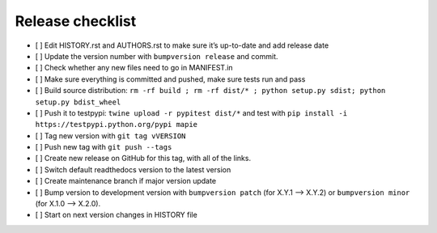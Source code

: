 =================
Release checklist
=================

- [ ] Edit HISTORY.rst and AUTHORS.rst to make sure it’s up-to-date and add release date
- [ ] Update the version number with ``bumpversion release`` and commit.
- [ ] Check whether any new files need to go in MANIFEST.in
- [ ] Make sure everything is committed and pushed, make sure tests run and pass
- [ ] Build source distribution: ``rm -rf build ; rm -rf dist/* ; python setup.py sdist; python setup.py bdist_wheel``
- [ ] Push it to testpypi: ``twine upload -r pypitest dist/*`` and test with ``pip install -i https://testpypi.python.org/pypi mapie``
- [ ] Tag new version with ``git tag vVERSION``
- [ ] Push new tag with ``git push --tags``
- [ ] Create new release on GitHub for this tag, with all of the links.
- [ ] Switch default readthedocs version to the latest version
- [ ] Create maintenance branch if major version update
- [ ] Bump version to development version with ``bumpversion patch`` (for X.Y.1 --> X.Y.2) or ``bumpversion minor`` (for X.1.0 --> X.2.0).
- [ ] Start on next version changes in HISTORY file